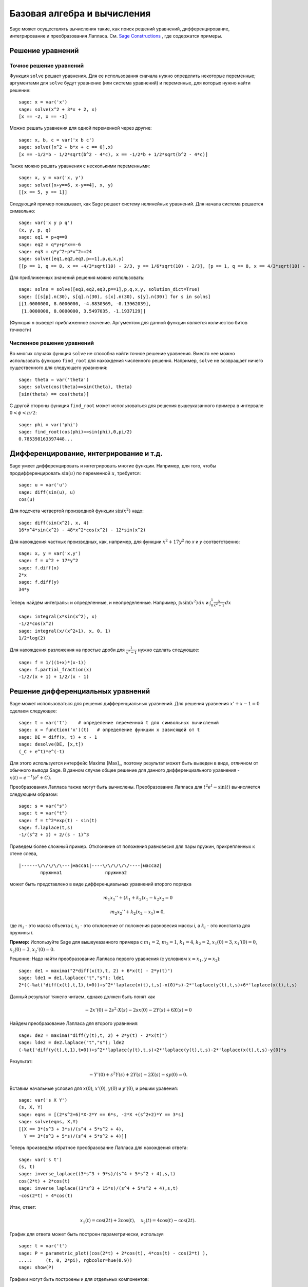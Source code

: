 Базовая алгебра и вычисления
============================

Sage может осуществлять вычисления такие, как поиск решений уравнений,
дифференцирование, интегрирование и преобразования Лапласа. См.
`Sage Constructions <http://doc.sagemath.org/html/en/constructions/>`_ ,
где содержатся примеры.

Решение уравнений
-----------------

Точное решение уравнений
~~~~~~~~~~~~~~~~~~~~~~~~

Функция ``solve`` решает уравнения. Для ее использования сначала нужно
определить некоторые переменные; аргументами для ``solve`` будут уравнение
(или система уравнений) и переменные, для которых нужно найти решение:

::

    sage: x = var('x')
    sage: solve(x^2 + 3*x + 2, x)
    [x == -2, x == -1]

Можно решать уравнения для одной переменной через другие:

::

    sage: x, b, c = var('x b c')
    sage: solve([x^2 + b*x + c == 0],x)
    [x == -1/2*b - 1/2*sqrt(b^2 - 4*c), x == -1/2*b + 1/2*sqrt(b^2 - 4*c)]

Также можно решать уравнения с несколькими переменными:

::

    sage: x, y = var('x, y')
    sage: solve([x+y==6, x-y==4], x, y)
    [[x == 5, y == 1]]

Следующий пример показывает, как Sage решает систему нелинейных уравнений.
Для начала система решается символьно:

::

    sage: var('x y p q')
    (x, y, p, q)
    sage: eq1 = p+q==9
    sage: eq2 = q*y+p*x==-6
    sage: eq3 = q*y^2+p*x^2==24
    sage: solve([eq1,eq2,eq3,p==1],p,q,x,y)
    [[p == 1, q == 8, x == -4/3*sqrt(10) - 2/3, y == 1/6*sqrt(10) - 2/3], [p == 1, q == 8, x == 4/3*sqrt(10) - 2/3, y == -1/6*sqrt(10) - 2/3]]

Для приближенных значений решения можно использовать:

.. link

::

    sage: solns = solve([eq1,eq2,eq3,p==1],p,q,x,y, solution_dict=True)
    sage: [[s[p].n(30), s[q].n(30), s[x].n(30), s[y].n(30)] for s in solns]
    [[1.0000000, 8.0000000, -4.8830369, -0.13962039],
     [1.0000000, 8.0000000, 3.5497035, -1.1937129]]

(Функция ``n`` выведет приближенное значение. Аргументом для данной функции
является количество битов точности)

Численное решение уравнений
~~~~~~~~~~~~~~~~~~~~~~~~~~~

Во многих случаях функция ``solve`` не способна найти точное решение уравнения.
Вместо нее можно использовать функцию ``find_root`` для нахождения численного
решения. Например, ``solve`` не возвращает ничего существенного для следующего
уравнения::

    sage: theta = var('theta')
    sage: solve(cos(theta)==sin(theta), theta)
    [sin(theta) == cos(theta)]

С другой стороны функция ``find_root`` может использоваться для решения
вышеуказанного примера в интервале :math:`0 < \phi < \pi/2`::

    sage: phi = var('phi')
    sage: find_root(cos(phi)==sin(phi),0,pi/2)
    0.785398163397448...

Дифференцирование, интегрирование и т.д.
----------------------------------------

Sage умеет дифференцировать и интегрировать многие функции. Например,
для того, чтобы продифференцировать :math:`\sin(u)` по переменной :math:`u`,
требуется:

::

    sage: u = var('u')
    sage: diff(sin(u), u)
    cos(u)

Для подсчета четвертой производной функции :math:`\sin(x^2)` надо:

::

    sage: diff(sin(x^2), x, 4)
    16*x^4*sin(x^2) - 48*x^2*cos(x^2) - 12*sin(x^2)

Для нахождения частных производных, как, например, для функции :math:`x^2+17y^2`
по `x` и `y` соответственно:

::

    sage: x, y = var('x,y')
    sage: f = x^2 + 17*y^2
    sage: f.diff(x)
    2*x
    sage: f.diff(y)
    34*y

Теперь найдём интегралы: и определенные, и неопределенные. Например,
:math:`\int x\sin(x^2)\, dx` и
:math:`\int_0^1 \frac{x}{x^2+1}\, dx`

::

    sage: integral(x*sin(x^2), x)
    -1/2*cos(x^2)
    sage: integral(x/(x^2+1), x, 0, 1)
    1/2*log(2)

Для нахождения разложения на простые дроби для :math:`\frac{1}{x^2-1}`
нужно сделать следующее:

::

    sage: f = 1/((1+x)*(x-1))
    sage: f.partial_fraction(x)
    -1/2/(x + 1) + 1/2/(x - 1)

.. _section-systems:

Решение дифференциальных уравнений
----------------------------------

Sage может использоваться для решения дифференциальных уравнений. Для
решения уравнения :math:`x'+x-1=0` сделаем следующее:

::

    sage: t = var('t')    # определение переменной t для символьных вычислений
    sage: x = function('x')(t)   # определение функции x зависящей от t
    sage: DE = diff(x, t) + x - 1
    sage: desolve(DE, [x,t])
    (_C + e^t)*e^(-t)

Для этого используется интерфейс Maxima [Max]_, поэтому результат может
быть выведен в виде, отличном от обычного вывода Sage. В данном случае
общее решение для данного дифференциального уравнения -
:math:`x(t) = e^{-t}(e^{t}+C)`.

Преобразования Лапласа также могут быть вычислены. Преобразование Лапласа для
:math:`t^2e^t -\sin(t)` вычисляется следующим образом:

::

    sage: s = var("s")
    sage: t = var("t")
    sage: f = t^2*exp(t) - sin(t)
    sage: f.laplace(t,s)
    -1/(s^2 + 1) + 2/(s - 1)^3

Приведем более сложный пример. Отклонение от положения равновесия для пары
пружин, прикрепленных к стене слева,

::

    |------\/\/\/\/\---|масса1|----\/\/\/\/\/----|масса2|
            пружина1                пружина2

может быть представлено в виде дифференциальных уравнений второго порядка

.. math::

    m_1 x_1'' + (k_1+k_2) x_1 - k_2 x_2 = 0

    m_2 x_2''+ k_2 (x_2-x_1) = 0,

где :math:`m_{i}` - это масса объекта *i*, :math:`x_{i}` - это
отклонение от положения равновесия массы *i*, а :math:`k_{i}` - это
константа для пружины *i*.

**Пример:** Используйте Sage для вышеуказанного примера с
:math:`m_{1}=2`, :math:`m_{2}=1`, :math:`k_{1}=4`,
:math:`k_{2}=2`, :math:`x_{1}(0)=3`, :math:`x_{1}'(0)=0`,
:math:`x_{2}(0)=3`, :math:`x_{2}'(0)=0`.

Решение: Надо найти преобразование Лапласа первого уравнения (с условием
:math:`x=x_{1}`, :math:`y=x_{2}`):

::

    sage: de1 = maxima("2*diff(x(t),t, 2) + 6*x(t) - 2*y(t)")
    sage: lde1 = de1.laplace("t","s"); lde1
    2*((-%at('diff(x(t),t,1),t=0))+s^2*'laplace(x(t),t,s)-x(0)*s)-2*'laplace(y(t),t,s)+6*'laplace(x(t),t,s)

Данный результат тяжело читаем, однако должен быть понят как

.. math:: -2x'(0) + 2s^2\cdot X(s) - 2sx(0) - 2Y(s) + 6X(s) = 0

Найдем преобразование Лапласа для второго уравнения:

::

    sage: de2 = maxima("diff(y(t),t, 2) + 2*y(t) - 2*x(t)")
    sage: lde2 = de2.laplace("t","s"); lde2
    (-%at('diff(y(t),t,1),t=0))+s^2*'laplace(y(t),t,s)+2*'laplace(y(t),t,s)-2*'laplace(x(t),t,s)-y(0)*s

Результат:

.. math:: -Y'(0) + s^2Y(s) + 2Y(s) - 2X(s) - sy(0) = 0.

Вставим начальные условия для :math:`x(0)`, :math:`x'(0)`,
:math:`y(0)` и :math:`y'(0)`, и решим уравения:

::

    sage: var('s X Y')
    (s, X, Y)
    sage: eqns = [(2*s^2+6)*X-2*Y == 6*s, -2*X +(s^2+2)*Y == 3*s]
    sage: solve(eqns, X,Y)
    [[X == 3*(s^3 + 3*s)/(s^4 + 5*s^2 + 4),
      Y == 3*(s^3 + 5*s)/(s^4 + 5*s^2 + 4)]]

Теперь произведём обратное преобразование Лапласа для нахождения ответа:

::

    sage: var('s t')
    (s, t)
    sage: inverse_laplace((3*s^3 + 9*s)/(s^4 + 5*s^2 + 4),s,t)
    cos(2*t) + 2*cos(t)
    sage: inverse_laplace((3*s^3 + 15*s)/(s^4 + 5*s^2 + 4),s,t)
    -cos(2*t) + 4*cos(t)

Итак, ответ:

.. math:: x_1(t) = \cos(2t) + 2\cos(t), \quad x_2(t) = 4\cos(t) - \cos(2t).

График для ответа может быть построен параметрически, используя

::

    sage: t = var('t')
    sage: P = parametric_plot((cos(2*t) + 2*cos(t), 4*cos(t) - cos(2*t) ),
    ....:     (t, 0, 2*pi), rgbcolor=hue(0.9))
    sage: show(P)

Графики могут быть построены и для отдельных компонентов:

::

    sage: t = var('t')
    sage: p1 = plot(cos(2*t) + 2*cos(t), (t,0, 2*pi), rgbcolor=hue(0.3))
    sage: p2 = plot(4*cos(t) - cos(2*t), (t,0, 2*pi), rgbcolor=hue(0.6))
    sage: show(p1 + p2)

Для более исчерпывающей информации по графикам см. :ref:`section-plot`.
Также см. секцию 5.5 из [NagleEtAl2004]_ для углубленной информации по
дифференциальным уравнениям.

Метод Эйлера для решения систем дифференциальных уравнений
----------------------------------------------------------

В следующем примере показан метод Эйлера для дифференциальных уравнений
первого и второго порядков. Сначала вспомним, что делается для уравнений
первого порядка. Дана задача с начальными условиями в виде

.. math::

    y'=f(x,y), \quad y(a)=c,

требуется найти приблизительное значение решения при :math:`x=b` и :math:`b>a`.

Из определения производной следует, что

.. math::  y'(x) \approx \frac{y(x+h)-y(x)}{h},

где :math:`h>0` дано и является небольшим. Это и дифференциальное уравнение дают
:math:`f(x,y(x))\approx
\frac{y(x+h)-y(x)}{h}`. Теперь надо решить для :math:`y(x+h)`:

.. math::   y(x+h) \approx y(x) + h\cdot f(x,y(x)).

Если назвать :math:`h\cdot f(x,y(x))` "поправочным элементом", :math:`y(x)`
"прежним значением `y`" а :math:`y(x+h)` "новым значением `y`", тогда
данное приближение может быть выражено в виде

.. math::   y_{new} \approx y_{old} + h\cdot f(x,y_{old}).

Если разбить интервал между `a` и `b` на `n` частей, чтобы
:math:`h=\frac{b-a}{n}`, тогда можно записать информацию для данного
метода в таблицу.

============== =======================   =====================
:math:`x`      :math:`y`                 :math:`h\cdot f(x,y)`
============== =======================   =====================
:math:`a`      :math:`c`                 :math:`h\cdot f(a,c)`
:math:`a+h`    :math:`c+h\cdot f(a,c)`         ...
:math:`a+2h`   ...
...
:math:`b=a+nh` ???                             ...
============== =======================   =====================

Целью является заполнить все пустоты в таблице по одному ряду за раз
до момента достижения записи ???, которая и является приближенным
значением метода Эйлера для :math:`y(b)`.

Решение систем дифференциальных уравнений похоже на решение обычных
дифференциальных уравнений.

**Пример:** Найдите численное приблизительное значение для :math:`z(t)`
при :math:`t=1`, используя 4 шага метода Эйлера, где :math:`z''+tz'+z=0`,
:math:`z(0)=1`, :math:`z'(0)=0`.

Требуется привести дифференциальное уравнение 2го порядка к системе
двух дифференцальных уравнений первого порядка (используя :math:`x=z`,
:math:`y=z'`) и применить метод Эйлера:

::

    sage: t,x,y = PolynomialRing(RealField(10),3,"txy").gens()
    sage: f = y; g = -x - y * t
    sage: eulers_method_2x2(f,g, 0, 1, 0, 1/4, 1)
          t                x            h*f(t,x,y)                y       h*g(t,x,y)
          0                1                  0.00                0           -0.25
        1/4              1.0                -0.062            -0.25           -0.23
        1/2             0.94                 -0.12            -0.48           -0.17
        3/4             0.82                 -0.16            -0.66          -0.081
          1             0.65                 -0.18            -0.74           0.022

Итак, :math:`z(1)\approx 0.75`.

Можно построить график для точек :math:`(x,y)`, чтобы получить приблизительный
вид кривой. Функция ``eulers_method_2x2_plot`` выполнит данную задачу;
для этого надо определить функции *f* и *g*, аргумент которых имеет три
координаты: (`t`, `x`, `y`).

::

    sage: f = lambda z: z[2]        # f(t,x,y) = y
    sage: g = lambda z: -sin(z[1])  # g(t,x,y) = -sin(x)
    sage: P = eulers_method_2x2_plot(f,g, 0.0, 0.75, 0.0, 0.1, 1.0)

В этот момент ``P`` содержит в себе два графика: ``P[0]`` - график `x`
по `t` и ``P[1]`` - график `y` по `t`. Оба эти графика могут быть выведены
следующим образом:

.. link

::

    sage: show(P[0] + P[1])

Специальные функции
-------------------

Несколько ортогональных полиномов и специальных функций осуществлены
с помощью PARI [GAP]_ и Maxima [Max]_.

::

    sage: x = polygen(QQ, 'x')
    sage: chebyshev_U(2,x)
    4*x^2 - 1
    sage: bessel_I(1,1).n(250)
    0.56515910399248502720769602760986330732889962162109200948029448947925564096
    sage: bessel_I(1,1).n()
    0.565159103992485
    sage: bessel_I(2,1.1).n()
    0.167089499251049

На данный момент Sage рассматривает данные функции только для численного
применения. Для символьного использования нужно напрямую использовать
интерфейс Maxima, как описано ниже:

::

    sage: maxima.eval("f:bessel_y(v, w)")
    'bessel_y(v,w)'
    sage: maxima.eval("diff(f,w)")
    '(bessel_y(v-1,w)-bessel_y(v+1,w))/2'
